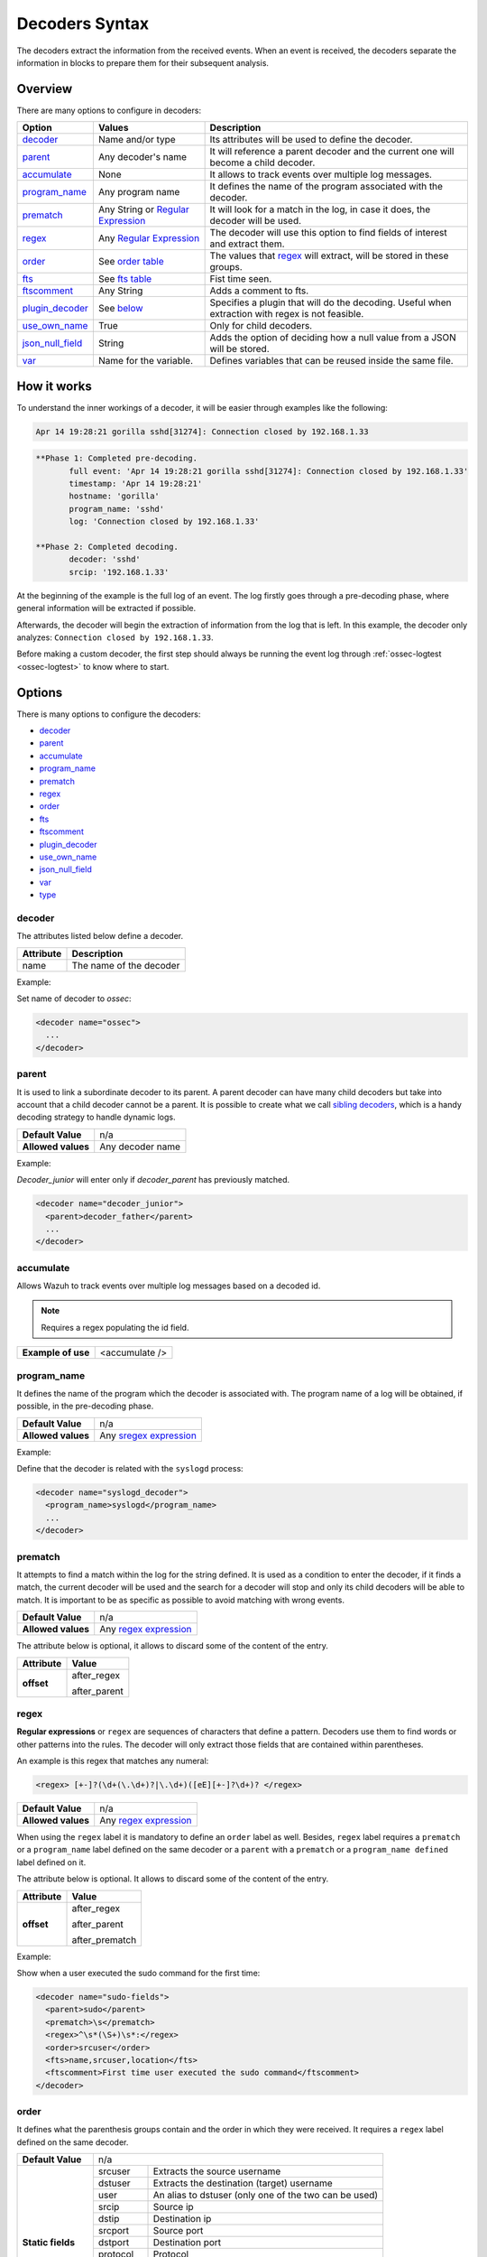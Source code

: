 .. Copyright (C) 2020 Wazuh, Inc.

.. _decoders_syntax:

Decoders Syntax
===============

The decoders extract the information from the received events.
When an event is received, the decoders separate the information in blocks to prepare them for their subsequent analysis.

Overview
--------

There are many options to configure in decoders:

+-------------------+---------------------------------------------------------------+-------------------------------------------------------------------------------------------------+
| Option            | Values                                                        | Description                                                                                     |
+===================+===============================================================+=================================================================================================+
| `decoder`_        | Name and/or type                                              | Its attributes will be used to define the decoder.                                              |
+-------------------+---------------------------------------------------------------+-------------------------------------------------------------------------------------------------+
| `parent`_         | Any decoder's name                                            | It will reference a parent decoder and the current one will become a child decoder.             |
+-------------------+---------------------------------------------------------------+-------------------------------------------------------------------------------------------------+
| `accumulate`_     | None                                                          | It allows to track events over multiple log messages.                                           |
+-------------------+---------------------------------------------------------------+-------------------------------------------------------------------------------------------------+
| `program_name`_   | Any program name                                              | It defines the name of the program associated with the decoder.                                 |
+-------------------+---------------------------------------------------------------+-------------------------------------------------------------------------------------------------+
| `prematch`_       | Any String or `Regular Expression                             | It will look for a match in the log, in case it does, the decoder will be used.                 |
|                   | <regex.html#regex-os-regex-syntax>`_                          |                                                                                                 |
+-------------------+---------------------------------------------------------------+-------------------------------------------------------------------------------------------------+
| `regex`_          | Any `Regular Expression                                       | The decoder will use this option to find fields of interest and extract them.                   |
|                   | <regex.html#regex-os-regex-syntax>`_                          |                                                                                                 |
+-------------------+---------------------------------------------------------------+-------------------------------------------------------------------------------------------------+
| `order`_          | See `order table <decoders.html#order>`_                      | The values that `regex`_ will extract, will be stored in these groups.                          |
+-------------------+---------------------------------------------------------------+-------------------------------------------------------------------------------------------------+
| `fts`_            | See `fts table <decoders.html#fts>`_                          | Fist time seen.                                                                                 |
+-------------------+---------------------------------------------------------------+-------------------------------------------------------------------------------------------------+
| `ftscomment`_     | Any String                                                    | Adds a comment to fts.                                                                          |
+-------------------+---------------------------------------------------------------+-------------------------------------------------------------------------------------------------+
| `plugin_decoder`_ | See `below <decoders.html#plugin-decoder>`_                   | Specifies a plugin that will do the decoding. Useful when extraction with regex is not          |
|                   |                                                               | feasible.                                                                                       |
+-------------------+---------------------------------------------------------------+-------------------------------------------------------------------------------------------------+
| `use_own_name`_   | True                                                          | Only for child decoders.                                                                        |
+-------------------+---------------------------------------------------------------+-------------------------------------------------------------------------------------------------+
| `json_null_field`_| String                                                        | Adds the option of deciding how a null value from a JSON will be stored.                        |
+-------------------+---------------------------------------------------------------+-------------------------------------------------------------------------------------------------+
| `var`_            | Name for the variable.                                        | Defines variables that can be reused inside the same file.                                      |
+-------------------+---------------------------------------------------------------+-------------------------------------------------------------------------------------------------+

How it works
------------

To understand the inner workings of a decoder, it will be easier through examples like the following:

.. code-block:: console

  Apr 14 19:28:21 gorilla sshd[31274]: Connection closed by 192.168.1.33

.. code-block:: none
  :class: output

  **Phase 1: Completed pre-decoding.
         full event: 'Apr 14 19:28:21 gorilla sshd[31274]: Connection closed by 192.168.1.33'
         timestamp: 'Apr 14 19:28:21'
         hostname: 'gorilla'
         program_name: 'sshd'
         log: 'Connection closed by 192.168.1.33'

  **Phase 2: Completed decoding.
         decoder: 'sshd'
         srcip: '192.168.1.33'

At the beginning of the example is the full log of an event. The log firstly goes through a pre-decoding phase, where general information will be extracted if possible.

Afterwards, the decoder will begin the extraction of information from the log that is left. In this example, the decoder only analyzes: ``Connection closed by 192.168.1.33``.

Before making a custom decoder, the first step should always be running the event log through :ref:`ossec-logtest <ossec-logtest>` to know where to start.


Options
-------

There is many options to configure the decoders:

- `decoder`_
- `parent`_
- `accumulate`_
- `program_name`_
- `prematch`_
- `regex`_
- `order`_
- `fts`_
- `ftscomment`_
- `plugin_decoder`_
- `use_own_name`_
- `json_null_field`_
- `var`_
- `type`_

decoder
^^^^^^^

The attributes listed below define a decoder.


+-----------+---------------------------+
| Attribute | Description               |
+===========+===========================+
| name      | The name of the decoder   |
+-----------+---------------------------+

Example:

Set name of decoder to *ossec*:

.. code-block:: xml

    <decoder name="ossec">
      ...
    </decoder>

parent
^^^^^^

It is used to link a subordinate decoder to its parent. A parent decoder can have many child decoders but take into account that a child decoder cannot be a parent.
It is possible to create what we call `sibling decoders <sibling-decoders.html>`_, which is a handy decoding strategy to handle dynamic logs.


+--------------------+------------------+
| **Default Value**  | n/a              |
+--------------------+------------------+
| **Allowed values** | Any decoder name |
+--------------------+------------------+

Example:

*Decoder_junior* will enter only if *decoder_parent* has previously matched.

.. code-block:: xml

  <decoder name="decoder_junior">
    <parent>decoder_father</parent>
    ...
  </decoder>

accumulate
^^^^^^^^^^^

Allows Wazuh to track events over multiple log messages based on a decoded id.

.. note::

   Requires a regex populating the id field.

+--------------------+--------------------+
| **Example of use** | <accumulate />     |
+--------------------+--------------------+

program_name
^^^^^^^^^^^^^

It defines the name of the program which the decoder is associated with. The program name of a log will be obtained, if possible, in the pre-decoding phase.

+--------------------+--------------------------------------------------------------------+
| **Default Value**  | n/a                                                                |
+--------------------+--------------------------------------------------------------------+
| **Allowed values** | Any `sregex expression <regex.html#sregex-os-match-syntax>`_       |
+--------------------+--------------------------------------------------------------------+

Example:

Define that the decoder is related with the ``syslogd`` process:

.. code-block:: xml

  <decoder name="syslogd_decoder">
    <program_name>syslogd</program_name>
    ...
  </decoder>

prematch
^^^^^^^^^

It attempts to find a match within the log for the string defined. It is used as a condition to enter the decoder, if it finds a match, the current decoder will be used and the search for a decoder will stop and only its child decoders will be able to match. It is important to be as specific as possible to avoid matching with wrong events.

+--------------------+--------------------------------------------------------------------+
| **Default Value**  | n/a                                                                |
+--------------------+--------------------------------------------------------------------+
| **Allowed values** | Any `regex expression <regex.html#regex-os-regex-syntax>`_         |
+--------------------+--------------------------------------------------------------------+

The attribute below is optional, it allows to discard some of the content of the entry.

+--------------------+--------------------+
| Attribute          | Value              |
+====================+====================+
| **offset**         | after_regex        |
+                    +                    +
|                    | after_parent       |
+--------------------+--------------------+

regex
^^^^^

**Regular expressions** or ``regex`` are sequences of characters that define a pattern.
Decoders use them to find words or other patterns into the rules. The decoder will only extract those fields that are contained within parentheses.

An example is this regex that matches any numeral:

.. code-block:: xml

  <regex> [+-]?(\d+(\.\d+)?|\.\d+)([eE][+-]?\d+)? </regex>


+--------------------+--------------------------------------------------------------------+
| **Default Value**  | n/a                                                                |
+--------------------+--------------------------------------------------------------------+
| **Allowed values** | Any `regex expression <regex.html#regex-os-regex-syntax>`_         |
+--------------------+--------------------------------------------------------------------+

When using the ``regex`` label it is mandatory to define an ``order`` label as well. Besides, ``regex`` label requires a ``prematch`` or a ``program_name`` label defined on the same decoder or a ``parent`` with a ``prematch`` or a ``program_name defined`` label defined on it.

The attribute below is optional. It allows to discard some of the content of the entry.

+--------------------+--------------------+
| Attribute          | Value              |
+====================+====================+
| **offset**         | after_regex        |
+                    +                    +
|                    | after_parent       |
+                    +                    +
|                    | after_prematch     |
+--------------------+--------------------+

Example:

Show when a user executed the sudo command for the first time:

.. code-block:: xml

  <decoder name="sudo-fields">
    <parent>sudo</parent>
    <prematch>\s</prematch>
    <regex>^\s*(\S+)\s*:</regex>
    <order>srcuser</order>
    <fts>name,srcuser,location</fts>
    <ftscomment>First time user executed the sudo command</ftscomment>
  </decoder>



order
^^^^^^

It defines what the parenthesis groups contain and the order in which they were received. It requires a ``regex`` label defined on the same decoder.

+--------------------+--------------------------------------------------------------------+
| **Default Value**  | n/a                                                                |
+--------------------+------------+-------------------------------------------------------+
| **Static fields**  | srcuser    | Extracts the source username                          |
+                    +------------+-------------------------------------------------------+
|                    | dstuser    | Extracts the destination (target) username            |
+                    +------------+-------------------------------------------------------+
|                    | user       | An alias to dstuser (only one of the two can be used) |
+                    +------------+-------------------------------------------------------+
|                    | srcip      | Source ip                                             |
+                    +------------+-------------------------------------------------------+
|                    | dstip      | Destination ip                                        |
+                    +------------+-------------------------------------------------------+
|                    | srcport    | Source port                                           |
+                    +------------+-------------------------------------------------------+
|                    | dstport    | Destination port                                      |
+                    +------------+-------------------------------------------------------+
|                    | protocol   | Protocol                                              |
+                    +------------+-------------------------------------------------------+
|                    | id         | Event id                                              |
+                    +------------+-------------------------------------------------------+
|                    | url        | Url of the event                                      |
+                    +------------+-------------------------------------------------------+
|                    | action     | Event action (deny, drop, accept, etc)                |
+                    +------------+-------------------------------------------------------+
|                    | status     | Event status (success, failure, etc)                  |
+                    +------------+-------------------------------------------------------+
|                    | extra_data | Any extra data                                        |
+--------------------+------------+-------------------------------------------------------+
| **Dynamic fields** | Any string not included in the previous list                       |
+--------------------+------------+-------------------------------------------------------+

fts
^^^^

It is used to designate a decoder as one in which the first time it matches the administrator would like to be alerted.

+--------------------+--------------------------------------------------------------------+
| **Default Value**  | n/a                                                                |
+--------------------+------------+-------------------------------------------------------+
| **Allowed values** | location   | Where the log came from                               |
+                    +------------+-------------------------------------------------------+
|                    | srcuser    | Extracts the source username                          |
+                    +------------+-------------------------------------------------------+
|                    | dstuser    | Extracts the destination (target) username            |
+                    +------------+-------------------------------------------------------+
|                    | user       | An alias to dstuser (only one of the two can be used) |
+                    +------------+-------------------------------------------------------+
|                    | srcip      | Source ip                                             |
+                    +------------+-------------------------------------------------------+
|                    | dstip      | Destination ip                                        |
+                    +------------+-------------------------------------------------------+
|                    | srcport    | Source port                                           |
+                    +------------+-------------------------------------------------------+
|                    | dstport    | Destination port                                      |
+                    +------------+-------------------------------------------------------+
|                    | protocol   | Protocol                                              |
+                    +------------+-------------------------------------------------------+
|                    | id         | Event id                                              |
+                    +------------+-------------------------------------------------------+
|                    | url        | Url of the event                                      |
+                    +------------+-------------------------------------------------------+
|                    | action     | Event action (deny, drop, accept, etc)                |
+                    +------------+-------------------------------------------------------+
|                    | status     | Event status (success, failure, etc)                  |
+                    +------------+-------------------------------------------------------+
|                    | extra_data | Any extra data                                        |
+--------------------+------------+-------------------------------------------------------+

Example:

The following decoder will extract the user who generated the alert and the location from where it comes:

.. code-block:: xml

  </decoder>
    <fts>srcuser, location</fts>
    ...
  </decoder>

The decoder will consider this option if the decoded event triggers a rule that uses `if_fts <rules.html#if-fts>`_.

ftscomment
^^^^^^^^^^^

It adds a comment to a decoder when `<fts>` tag is used.

+--------------------+------------+
| **Default Value**  | n/a        |
+--------------------+------------+
| **Allowed values** | Any string |
+--------------------+------------+

plugin_decoder
^^^^^^^^^^^^^^^

Use a specific plugin decoder to decode the incoming fields. It is useful for particular cases where it would be tricky to extract the fields by using regexes.

+--------------------+--------------------------------------------------------------------+
| **Default Value**  | n/a                                                                |
+--------------------+--------------------------------------------------------------------+
| **Allowed values** | PF_Decoder                                                         |
+                    +--------------------------------------------------------------------+
|                    | SymantecWS_Decoder                                                 |
+                    +--------------------------------------------------------------------+
|                    | SonicWall_Decoder                                                  |
+                    +--------------------------------------------------------------------+
|                    | OSSECAlert_Decoder                                                 |
+                    +--------------------------------------------------------------------+
|                    | JSON_Decoder                                                       |
+--------------------+--------------------------------------------------------------------+

The attribute below is optional, it allows to start the decode process after a particular point of the log.

+--------------------+--------------------+
| Attribute          | Value              |
+====================+====================+
| **offset**         | after_parent       |
+                    +                    +
|                    | after_prematch     |
+--------------------+--------------------+

An example of its use is described at the :doc:`JSON decoder <../json-decoder>` section.

use_own_name
^^^^^^^^^^^^^

Allows setting the name of the child decoder from the name attribute instead of using the name of the parent decoder.

+--------------------+------------+
| **Default Value**  | n/a        |
+--------------------+------------+
| **Allowed values** | true       |
+--------------------+------------+

json_null_field
^^^^^^^^^^^^^^^

Specify how to treat the `NULL` fields coming from the JSON events. Only for the JSON decoder.

+--------------------+-------------------------------------------------------------------------+
| **Default Value**  | string                                                                  |
+--------------------+-------------------------------------------------------------------------+
| **Allowed values** | string (It shows the NULL value as string)                              |
+                    +-------------------------------------------------------------------------+
|                    | discard (It discard NULL fields and doesn't store them into the alert)  |
+                    +-------------------------------------------------------------------------+
|                    | empty (It shows the NULL field as an empty field)                       |
+--------------------+-------------------------------------------------------------------------+

var
^^^

Defines a variable that may be used in any place of the same file.

+----------------+------------------------+
| Attribute      | Value                  |
+================+========================+
| **name**       | Name for the variable. |
+----------------+------------------------+

Example:

.. code-block:: xml

  <var name="header">myprog</var>
  <var name="offset">after_parent</var>
  <var name="type">syscall</var>

  <decoder name="syscall">
    <prematch>^$header</prematch>
  </decoder>

    <decoder name="syscall-child">
      <parent>syscall</parent>
      <prematch offset="$offset">^: $type </prematch>
      <regex offset="after_prematch">(\S+)</regex>
      <order>syscall</order>
    </decoder>

type
^^^^

It sets the type of log that the decoder is going to match.

Example:

Set type of decoder to *syslog*:

.. code-block:: xml

    <decoder>
      <type>syslog</type>
      ...
    </decoder>
